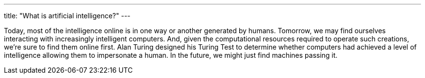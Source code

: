 ---
title: "What is artificial intelligence?"
---

Today, most of the intelligence online is in one way or another generated by
humans.
//
Tomorrow, we may find ourselves interacting with increasingly intelligent
computers.
//
And, given the computational resources required to operate such creations,
we're sure to find them online first.
//
Alan Turing designed his Turing Test to determine whether computers had
achieved a level of intelligence allowing them to impersonate a human.
//
In the future, we might just find machines passing it.

// vim: ts=2:et:ft=asciidoc
